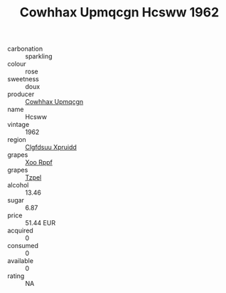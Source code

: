 :PROPERTIES:
:ID:                     a2a71dd9-5f9a-4d41-a46e-2d94bb9bf1ed
:END:
#+TITLE: Cowhhax Upmqcgn Hcsww 1962

- carbonation :: sparkling
- colour :: rose
- sweetness :: doux
- producer :: [[id:3e62d896-76d3-4ade-b324-cd466bcc0e07][Cowhhax Upmqcgn]]
- name :: Hcsww
- vintage :: 1962
- region :: [[id:a4524dba-3944-47dd-9596-fdc65d48dd10][Clgfdsuu Xpruidd]]
- grapes :: [[id:4b330cbb-3bc3-4520-af0a-aaa1a7619fa3][Xoo Rppf]]
- grapes :: [[id:b0bb8fc4-9992-4777-b729-2bd03118f9f8][Tzpel]]
- alcohol :: 13.46
- sugar :: 6.87
- price :: 51.44 EUR
- acquired :: 0
- consumed :: 0
- available :: 0
- rating :: NA


